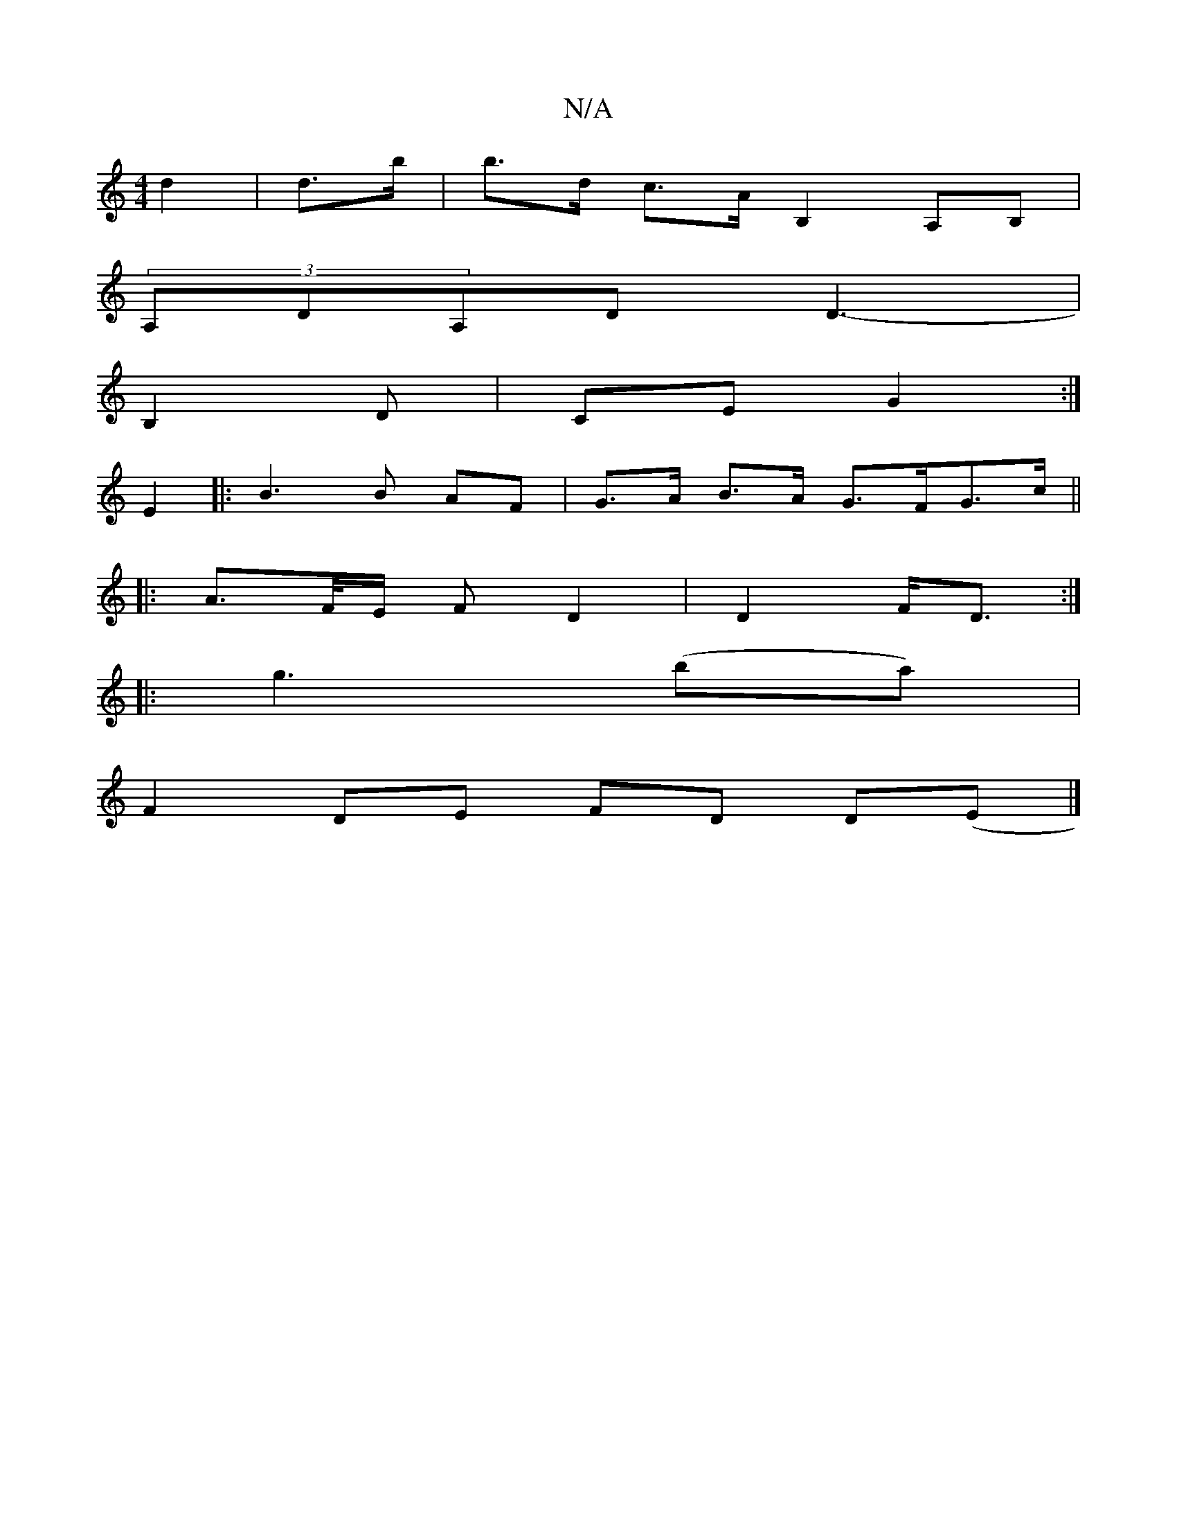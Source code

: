 X:1
T:N/A
M:4/4
R:N/A
K:Cmajor
 d2 | d>b|b>d c>A B,2A,B, |
(3A,DA,D D3- |
B,2 D | CE G2 :|
E2|: B3 B AF |G>A B>A G>FG>c||
|: A>F/E/ F D2 | D2 F<D :|
|:g3 (ba) |
F2 DE FD D(E|]

|: GBGd A2 e/2e/2 d/d/ | cB A/G/E |1 EE E/E/E | G>c d>